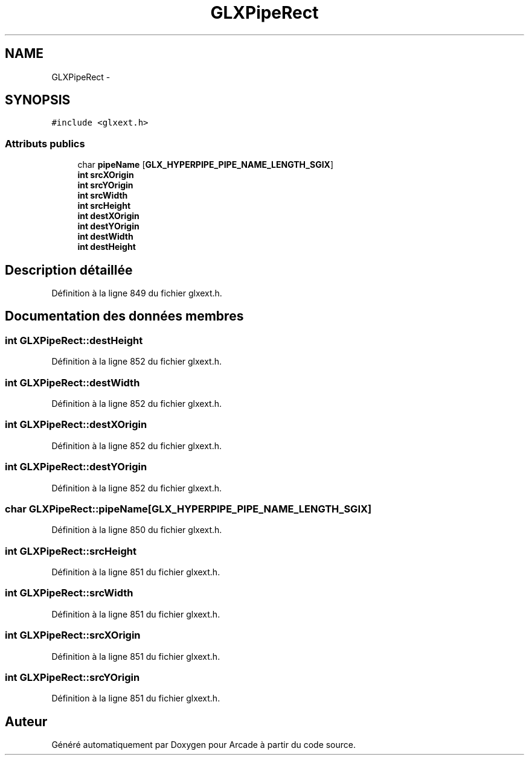 .TH "GLXPipeRect" 3 "Mercredi 30 Mars 2016" "Version 1" "Arcade" \" -*- nroff -*-
.ad l
.nh
.SH NAME
GLXPipeRect \- 
.SH SYNOPSIS
.br
.PP
.PP
\fC#include <glxext\&.h>\fP
.SS "Attributs publics"

.in +1c
.ti -1c
.RI "char \fBpipeName\fP [\fBGLX_HYPERPIPE_PIPE_NAME_LENGTH_SGIX\fP]"
.br
.ti -1c
.RI "\fBint\fP \fBsrcXOrigin\fP"
.br
.ti -1c
.RI "\fBint\fP \fBsrcYOrigin\fP"
.br
.ti -1c
.RI "\fBint\fP \fBsrcWidth\fP"
.br
.ti -1c
.RI "\fBint\fP \fBsrcHeight\fP"
.br
.ti -1c
.RI "\fBint\fP \fBdestXOrigin\fP"
.br
.ti -1c
.RI "\fBint\fP \fBdestYOrigin\fP"
.br
.ti -1c
.RI "\fBint\fP \fBdestWidth\fP"
.br
.ti -1c
.RI "\fBint\fP \fBdestHeight\fP"
.br
.in -1c
.SH "Description détaillée"
.PP 
Définition à la ligne 849 du fichier glxext\&.h\&.
.SH "Documentation des données membres"
.PP 
.SS "\fBint\fP GLXPipeRect::destHeight"

.PP
Définition à la ligne 852 du fichier glxext\&.h\&.
.SS "\fBint\fP GLXPipeRect::destWidth"

.PP
Définition à la ligne 852 du fichier glxext\&.h\&.
.SS "\fBint\fP GLXPipeRect::destXOrigin"

.PP
Définition à la ligne 852 du fichier glxext\&.h\&.
.SS "\fBint\fP GLXPipeRect::destYOrigin"

.PP
Définition à la ligne 852 du fichier glxext\&.h\&.
.SS "char GLXPipeRect::pipeName[\fBGLX_HYPERPIPE_PIPE_NAME_LENGTH_SGIX\fP]"

.PP
Définition à la ligne 850 du fichier glxext\&.h\&.
.SS "\fBint\fP GLXPipeRect::srcHeight"

.PP
Définition à la ligne 851 du fichier glxext\&.h\&.
.SS "\fBint\fP GLXPipeRect::srcWidth"

.PP
Définition à la ligne 851 du fichier glxext\&.h\&.
.SS "\fBint\fP GLXPipeRect::srcXOrigin"

.PP
Définition à la ligne 851 du fichier glxext\&.h\&.
.SS "\fBint\fP GLXPipeRect::srcYOrigin"

.PP
Définition à la ligne 851 du fichier glxext\&.h\&.

.SH "Auteur"
.PP 
Généré automatiquement par Doxygen pour Arcade à partir du code source\&.
